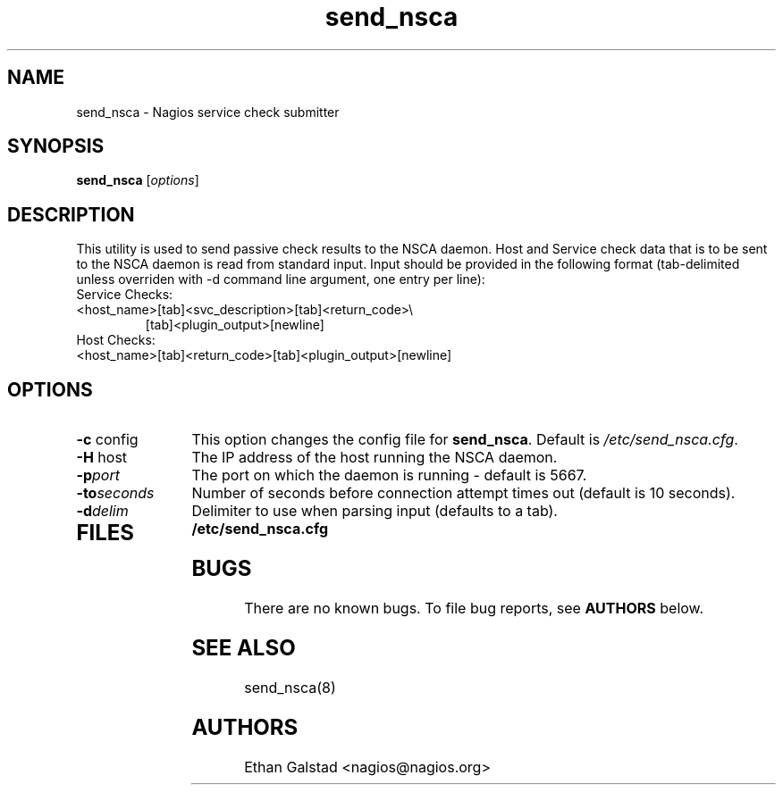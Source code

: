 .TH send_nsca 8 "July 2003"
.\" Copyright (c) 2000 Ethan Galstad (nagios@nagios.org) 
.SH NAME
send_nsca \- Nagios service check submitter
.SH SYNOPSIS
\fBsend_nsca\fP [\fIoptions\fP]

.SH DESCRIPTION
This utility is used to send passive check results to the NSCA daemon.
Host and Service check data that is to be sent to the NSCA daemon
is read from standard input. Input should be provided in the following
format (tab-delimited unless overriden with -d command line argument,
one entry per line):
.TP
Service Checks:
.TP
<host_name>[tab]<svc_description>[tab]<return_code>\\
[tab]<plugin_output>[newline]
.TP
Host Checks:
.TP
<host_name>[tab]<return_code>[tab]<plugin_output>[newline]
.SH OPTIONS
.TP 12
.BI \-c "\fR config"
This option changes the config file for \fBsend_nsca\fP. Default is
\fI/etc/send_nsca.cfg\fP.
.TP 12
.BI \-H "\fR host"
The IP address of the host running the NSCA daemon.
.TP 12
.BI \-p port
The port on which the daemon is running - default is 5667.
.TP 12
.BI \-to seconds
Number of seconds before connection attempt times out (default is
10 seconds).
.TP 12
.BI \-d delim
Delimiter to use when parsing input (defaults to a tab).
.TP
.SH FILES
.PD 0
.B /etc/send_nsca.cfg
.br
.PD
.SH BUGS
There are no known bugs.  To file bug reports, see \fBAUTHORS\fP below.
.SH SEE ALSO
send_nsca(8)
.SH AUTHORS
Ethan Galstad <nagios@nagios.org> 

